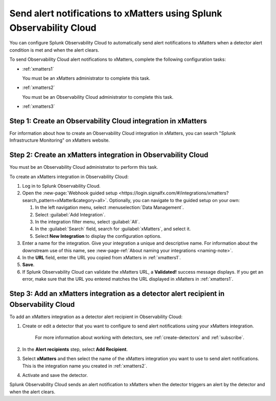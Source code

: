 .. _xmatters:

************************************************************************
Send alert notifications to xMatters using Splunk Observability Cloud
************************************************************************

.. meta::
      :description: Configure Observability Cloud to send alerts to xMatters when a detector alert condition is met and when the condition clears.

You can configure Splunk Observability Cloud to automatically send alert notifications to xMatters when a detector alert condition is met and when the alert clears.

To send Observability Cloud alert notifications to xMatters, complete the following configuration tasks:

* :ref:`xmatters1`

  You must be an xMatters administrator to complete this task.

* :ref:`xmatters2`

  You must be an Observability Cloud administrator to complete this task.

* :ref:`xmatters3`


.. _xmatters1:

Step 1: Create an Observability Cloud integration in xMatters
=================================================================================

For information about how to create an Observability Cloud integration in xMatters, you can search "Splunk Infrastructure Monitoring" on xMatters website.


.. _xmatters2:

Step 2: Create an xMatters integration in Observability Cloud
=================================================================================

You must be an Observability Cloud administrator to perform this task.

To create an xMatters integration in Observability Cloud:

#. Log in to Splunk Observability Cloud.
#. Open the :new-page:`Webhook guided setup <https://login.signalfx.com/#/integrations/xmatters?search_pattern=xMatter&category=all>`. Optionally, you can navigate to the guided setup on your own:

   #. In the left navigation menu, select :menuselection:`Data Management`.
   
   #. Select :guilabel:`Add Integration`.
   
   #. In the integration filter menu, select :guilabel:`All`.
   
   #. In the :guilabel:`Search` field, search for :guilabel:`xMatters`, and select it.

   #. Select :strong:`New Integration` to display the configuration options.
#. Enter a name for the integration. Give your integration a unique and descriptive name. For information about the downstream use of this name, see :new-page-ref:`About naming your integrations <naming-note>`.
#. In the :strong:`URL` field, enter the URL you copied from xMatters in :ref:`xmatters1`.
#. :strong:`Save`.
#. If Splunk Observability Cloud can validate the xMatters URL, a :strong:`Validated!` success message displays. If you get an error, make sure that the URL you entered matches the URL displayed in xMatters in :ref:`xmatters1`.


.. _xmatters3:

Step 3: Add an xMatters integration as a detector alert recipient in Observability Cloud
=================================================================================================

..
  once the detector docs are migrated - this step may be covered in those docs and can be removed from these docs. below link to :ref:`detectors` and :ref:`receiving-notifications` instead once docs are migrated

To add an xMatters integration as a detector alert recipient in Observability Cloud:

#. Create or edit a detector that you want to configure to send alert notifications using your xMatters integration.

    For more information about working with detectors, see :ref:`create-detectors` and :ref:`subscribe`.

#. In the :strong:`Alert recipients` step, select :strong:`Add Recipient`.

#. Select :strong:`xMatters` and then select the name of the xMatters integration you want to use to send alert notifications. This is the integration name you created in :ref:`xmatters2`.

#. Activate and save the detector.

Splunk Observability Cloud sends an alert notification to xMatters when the detector triggers an alert by the detector and when the alert clears.
